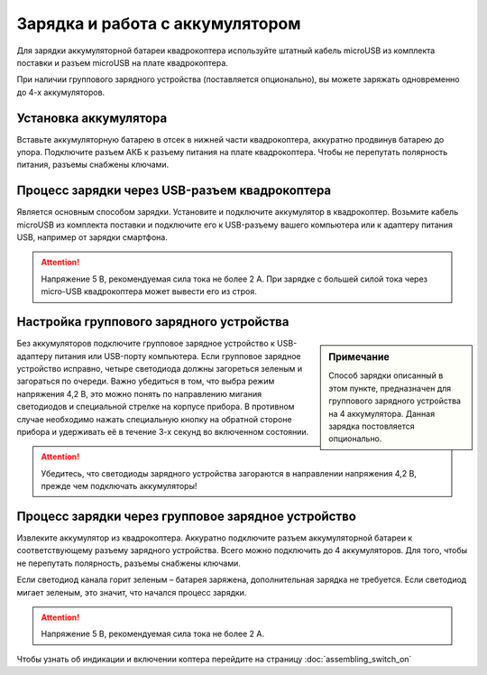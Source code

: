 Зарядка и работа с аккумулятором
================================

Для зарядки аккумуляторной батареи квадрокоптера используйте штатный кабель microUSB из комплекта поставки и разъем microUSB на плате квадрокоптера.

При наличии группового зарядного устройства (поставляется опционально), вы можете заряжать одновременно до 4-х аккумуляторов.

Установка аккумулятора
----------------------

Вставьте аккумуляторную батарею в отсек в нижней части квадрокоптера, аккуратно продвинув батарею до упора.
Подключите разъем АКБ к разъему питания на плате квадрокоптера.
Чтобы не перепутать полярность питания, разъемы снабжены ключами.

.. figure:: media/pioneer-mini_battery.png
   :align: center
   :scale: 80%

Процесс зарядки через USB-разъем квадрокоптера
---------------------------------------------------

Является основным способом зарядки. Установите и подключите аккумулятор
в квадрокоптер. Возьмите кабель microUSB из комплекта поставки и подключите его к USB-разъему вашего компьютера или к адаптеру питания USB, например от зарядки смартфона.

.. attention:: Напряжение 5 В, рекомендуемая сила тока не более 2 А. При зарядке с большей силой тока через micro-USB квадрокоптера может вывести его из строя.



Настройка группового зарядного устройства
-----------------------------------------

.. sidebar:: Примечание

   Способ зарядки описанный в этом пункте, предназначен для группового зарядного устройства на 4 аккумулятора. Данная зарядка постовляется опционально.
 

Без аккумуляторов подключите групповое зарядное устройство к USB-адаптеру питания или USB-порту компьютера.
Если групповое зарядное устройство исправно, четыре светодиода должны загореться зеленым и загораться по очереди. Важно убедиться в том, что выбра режим напряжения 4,2 В, это можно понять по направлению мигания светодиодов и специальной стрелке на корпусе прибора. В противном случае необходимо нажать специальную кнопку на обратной стороне прибора и удерживать её в течение 3-х секунд во включенном состоянии.

.. attention:: Убедитесь, что светодиоды зарядного устройства загораются в направлении напряжения 4,2 В, прежде чем подключать аккумуляторы!

Процесс зарядки через групповое зарядное устройство
---------------------------------------------------

Извлеките аккумулятор из квадрокоптера. Аккуратно подключите разъем аккумуляторной батареи к соответствующему разъему зарядного устройства. Всего можно подключить до 4 аккумуляторов. Для того, чтобы не перепутать полярность, разъемы снабжены ключами.

Если светодиод канала горит зеленым – батарея заряжена, дополнительная зарядка не требуется. Если светодиод мигает зеленым, это значит, что начался процесс зарядки.

.. attention:: Напряжение 5 В, рекомендуемая сила тока не более 2 А.

Чтобы узнать об индикации и включении коптера перейдите на страницу :doc:`assembling_switch_on`
